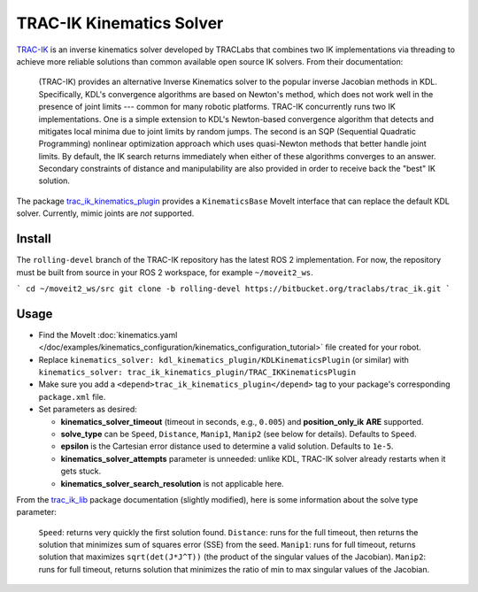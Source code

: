 TRAC-IK Kinematics Solver
=========================

`TRAC-IK <https://bitbucket.org/traclabs/trac_ik>`_ is an inverse kinematics solver developed by TRACLabs that combines two IK implementations via threading to achieve more reliable solutions than common available open source IK solvers.
From their documentation:

  (TRAC-IK) provides an alternative Inverse Kinematics solver to the popular inverse Jacobian methods in KDL.
  Specifically, KDL's convergence algorithms are based on Newton's method, which does not work well in the presence of joint limits --- common for many robotic platforms. TRAC-IK concurrently runs two IK implementations. One is a simple extension to KDL's Newton-based convergence algorithm that detects and mitigates local minima due to joint limits by random jumps. The second is an SQP (Sequential Quadratic Programming) nonlinear optimization approach which uses quasi-Newton methods that better handle joint limits. By default, the IK search returns immediately when either of these algorithms converges to an answer. Secondary constraints of distance and manipulability are also provided in order to receive back the "best" IK solution.

The package `trac_ik_kinematics_plugin <https://bitbucket.org/traclabs/trac_ik/src/rolling-devel/trac_ik_kinematics_plugin/>`_ provides a ``KinematicsBase`` MoveIt interface that can replace the default KDL solver.
Currently, mimic joints are *not* supported.

Install
-------

The ``rolling-devel`` branch of the TRAC-IK repository has the latest ROS 2 implementation.
For now, the repository must be built from source in your ROS 2 workspace, for example ``~/moveit2_ws``.

```
cd ~/moveit2_ws/src
git clone -b rolling-devel https://bitbucket.org/traclabs/trac_ik.git
```

Usage
-----

- Find the MoveIt :doc:`kinematics.yaml </doc/examples/kinematics_configuration/kinematics_configuration_tutorial>` file created for your robot.
- Replace ``kinematics_solver: kdl_kinematics_plugin/KDLKinematicsPlugin`` (or similar) with ``kinematics_solver: trac_ik_kinematics_plugin/TRAC_IKKinematicsPlugin``
- Make sure you add a ``<depend>trac_ik_kinematics_plugin</depend>`` tag to your package's corresponding ``package.xml`` file.
- Set parameters as desired:

  - **kinematics\_solver\_timeout** (timeout in seconds, e.g., ``0.005``) and **position\_only\_ik** **ARE** supported.
  - **solve\_type** can be ``Speed``, ``Distance``, ``Manip1``, ``Manip2`` (see below for details). Defaults to ``Speed``.
  - **epsilon** is the Cartesian error distance used to determine a valid solution. Defaults to ``1e-5``.
  - **kinematics\_solver\_attempts** parameter is unneeded: unlike KDL, TRAC-IK solver already restarts when it gets stuck.
  - **kinematics\_solver\_search\_resolution** is not applicable here.

From the `trac_ik_lib <https://bitbucket.org/traclabs/trac_ik/src/rolling-devel/trac_ik_lib/>`_ package documentation (slightly modified), here is some information about the solve type parameter:

  ``Speed``: returns very quickly the first solution found.
  ``Distance``: runs for the full timeout, then returns the solution that minimizes sum of squares error (SSE) from the seed.
  ``Manip1``: runs for full timeout, returns solution that maximizes ``sqrt(det(J*J^T))`` (the product of the singular values of the Jacobian).
  ``Manip2``: runs for full timeout, returns solution that minimizes the ratio of min to max singular values of the Jacobian.
